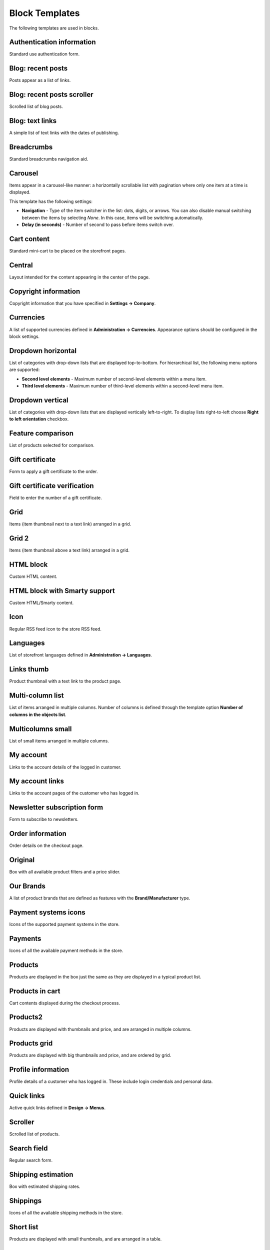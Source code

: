 ***************
Block Templates
***************

The following templates are used in blocks.

.. _auth_information:

Authentication information
**************************

Standard use authentication form.

.. _blog_recent_posts:

Blog: recent posts
******************

Posts appear as a list of links.

.. _blog_recent_scroller:

Blog: recent posts scroller
***************************

Scrolled list of blog posts.

.. _blog_text_links:

Blog: text links
****************

A simple list of text links with the dates of publishing.

.. _breadcrumbs:

Breadcrumbs
***********

Standard breadcrumbs navigation aid.

.. _carousel:

Carousel
********

Items appear in a carousel-like manner: a horizontally scrollable list with pagination where only one item at a time is displayed.

This template has the following settings:

*	**Navigation** - Type of the item switcher in the list: dots, digits, or arrows. You can also disable manual switching between the items by selecting *None*. In this case, items will be switching automatically.
*	**Delay (in seconds)** - Number of second to pass before items switch over.

.. _cart_content:

Cart content
************

Standard mini-cart to be placed on the storefront pages.

.. _central:

Central
*******

Layout intended for the content appearing in the center of the page.

.. _copyright:

Copyright information
*********************

Copyright information that you have specified in **Settings → Company**.

.. _currencies:

Currencies
**********

A list of supported currencies defined in **Administration → Currencies**. Appearance options should be configured in the block settings.

.. _dropdown_horizontal:

Dropdown horizontal
*******************

List of categories with drop-down lists that are displayed top-to-bottom. For hierarchical list, the following menu options are supported:

*	**Second level elements** - Maximum number of second-level elements within a menu item.
*	**Third level elements** - Maximum number of third-level elements within a second-level menu item.

.. image:: img/blocks_11.png
    :align: center
    :alt: Dropdown horizontal

.. _dropdown_vertical:

Dropdown vertical
*****************

List of categories with drop-down lists that are displayed vertically left-to-right. To display lists right-to-left choose **Right to left orientation** checkbox.

.. image:: img/blocks_12.png
    :align: center
    :alt: Dropdown vertical

.. _feature_comparison:

Feature comparison
******************

List of products selected for comparison.

.. _gift_certificate:

Gift certificate
****************

Form to apply a gift certificate to the order.

.. _gs_verification:

Gift certificate verification
*****************************

Field to enter the number of a gift certificate.

.. _grid:

Grid
****

Items (item thumbnail next to a text link) arranged in a grid.

.. _grid_2:

Grid 2
******

Items (item thumbnail above a text link) arranged in a grid.

.. _html_block:

HTML block
**********

Custom HTML content.

.. _html_block_smarty:

HTML block with Smarty support
******************************

Custom HTML/Smarty content.

.. _icon:

Icon
****

Regular RSS feed icon to the store RSS feed.

.. _languages:

Languages
*********

List of storefront languages defined in **Administration → Languages**.

.. _links_thumb:

Links thumb
***********

Product thumbnail with a text link to the product page.

.. _multicolumn_list:

Multi-column list
*****************

List of items arranged in multiple columns. Number of columns is defined through the template option **Number of columns in the objects list**.

.. image:: img/blocks_13.png
    :align: center
    :alt: Multi-column list

.. _multicolumns_small:

Multicolumns small
******************

List of small items arranged in multiple columns.

.. _my_account:

My account
**********

Links to the account details of the logged in customer.

.. _my_account_links:

My account links
****************

Links to the account pages of the customer who has logged in.

.. _newsletter_subscription:

Newsletter subscription form
****************************

Form to subscribe to newsletters.

.. _order_information:

Order information
*****************

Order details on the checkout page.

.. _original:

Original
********

Box with all available product filters and a price slider.

.. _our_brands:

Our Brands
**********

A list of product brands that are defined as features with the **Brand/Manufacturer** type.

.. _payment_systems_icons:

Payment systems icons
*********************

Icons of the supported payment systems in the store.

.. _payments:

Payments
********

Icons of all the available payment methods in the store.

.. _products:

Products
********

Products are displayed in the box just the same as they are displayed in a typical product list.

.. _products_in_cart:

Products in cart
****************

Cart contents displayed during the checkout process.

.. _products_2:

Products2
*********

Products are displayed with thumbnails and price, and are arranged in multiple columns.

.. _products_grid:

Products grid
*************

Products are displayed with big thumbnails and price, and are ordered by grid.

.. _profile_info:

Profile information
*******************

Profile details of a customer who has logged in. These include login credentials and personal data.

.. _quick_links:

Quick links
***********

Active quick links defined in **Design → Menus**.

.. _scroller:

Scroller
********

Scrolled list of products.

.. _search_field:

Search field
************

Regular search form.

.. _shipping_estimation:

Shipping estimation
*******************

Box with estimated shipping rates.

.. _shippings:

Shippings
*********

Icons of all the available shipping methods in the store.

.. _short_list:

Short list
**********

Products are displayed with small thumbnails, and are arranged in a table.

.. _side_box:

Side box
********

Template for a poll or questionnaire that is placed inside a side box.

.. _side_box_first_item:

Side box first item
*******************

The first product is displayed with a thumbnail and a text link, and the rest of the products are represented as a link to the products page.

.. _site_news:

Site News
*********

A list of links to recently added news according to the date.

.. _small_items:

Small items
***********

Product thumbnail with a text link to the product page.

.. _store_locator:

Store locator
*************

Location of your store on Google's map as specified in **Add-ons → Store locator**.

.. _store_logo:

Store logo
**********

Storefront logo as specified in the **Visual Editor** in **Design → Themes**.

.. _summary:

Summary
*******

Template to display the order summary on the checkout page.

.. _tag_cloud:

Tag cloud
*********

List of tags that the store administrator created in **Website → Tags**.

.. _testimonials:

Testimonials
************

List of testimonials submitted by the customers. To manage testimonials, use the **Website → Testimonials** section.

.. _text_links:

Text links
**********

A simple list of text links.

.. image:: img/blocks_14.png
    :align: center
    :alt: Text links

.. _404_error:

The 404 Not Found Error Message
*******************************

Textual notification for users that the requested page cannot be found.

.. _vendors:

Vendors
*******

List of active vendors accounts in the store.

.. note ::

	This template is available only for Multi-Vendor.

.. _without_image:

Without image
*************

Simple text link together with the product price.